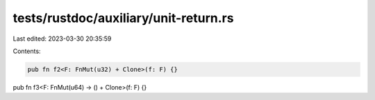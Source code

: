 tests/rustdoc/auxiliary/unit-return.rs
======================================

Last edited: 2023-03-30 20:35:59

Contents:

.. code-block:: rs

    pub fn f2<F: FnMut(u32) + Clone>(f: F) {}

pub fn f3<F: FnMut(u64) -> () + Clone>(f: F) {}


